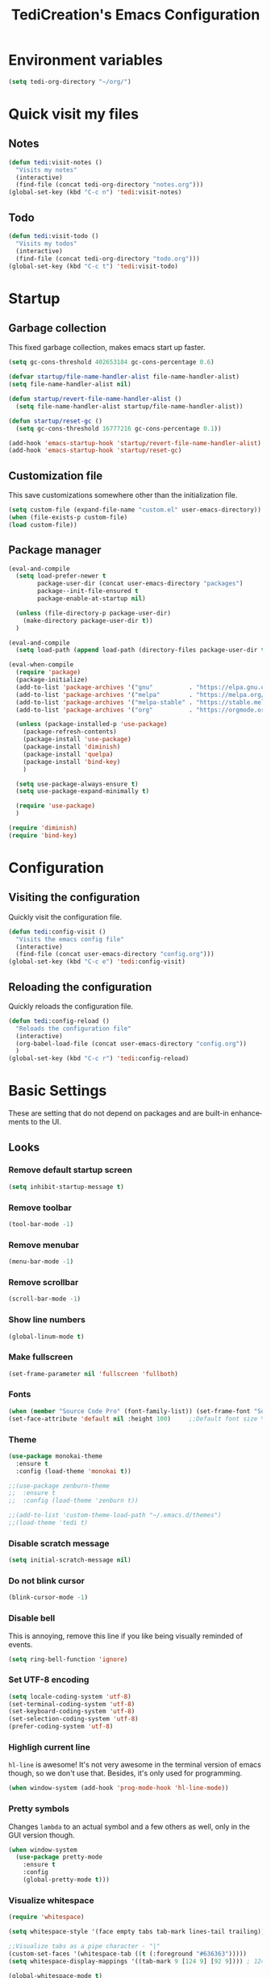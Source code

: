 #+STARTUP: overview
#+TITLE: TediCreation's Emacs Configuration
#+CREATOR: Kanelis Elias
#+LANGUAGE: en
#+OPTIONS: num:nil
#+ATTR_HTML: :style margin-left: auto; margin-right: auto;
[[./img/screen.png]]

* Environment variables
#+BEGIN_SRC emacs-lisp
  (setq tedi-org-directory "~/org/")
#+END_SRC
* Quick visit my files
** Notes
#+BEGIN_SRC emacs-lisp
  (defun tedi:visit-notes ()
    "Visits my notes"
    (interactive)
    (find-file (concat tedi-org-directory "notes.org")))
  (global-set-key (kbd "C-c n") 'tedi:visit-notes)
#+END_SRC
** Todo
#+BEGIN_SRC emacs-lisp
  (defun tedi:visit-todo ()
    "Visits my todos"
    (interactive)
    (find-file (concat tedi-org-directory "todo.org")))
  (global-set-key (kbd "C-c t") 'tedi:visit-todo)
#+END_SRC
* Startup
** Garbage collection
   This fixed garbage collection, makes emacs start up faster.
#+BEGIN_SRC emacs-lisp
  (setq gc-cons-threshold 402653184 gc-cons-percentage 0.6)

  (defvar startup/file-name-handler-alist file-name-handler-alist)
  (setq file-name-handler-alist nil)

  (defun startup/revert-file-name-handler-alist ()
    (setq file-name-handler-alist startup/file-name-handler-alist))

  (defun startup/reset-gc ()
    (setq gc-cons-threshold 16777216 gc-cons-percentage 0.1))

  (add-hook 'emacs-startup-hook 'startup/revert-file-name-handler-alist)
  (add-hook 'emacs-startup-hook 'startup/reset-gc)
#+END_SRC
** Customization file
   This save customizations somewhere other than the initialization file.
#+BEGIN_SRC emacs-lisp
   (setq custom-file (expand-file-name "custom.el" user-emacs-directory))
   (when (file-exists-p custom-file)
   (load custom-file))
#+END_SRC
** Package manager
#+BEGIN_SRC emacs-lisp
  (eval-and-compile
    (setq load-prefer-newer t
          package-user-dir (concat user-emacs-directory "packages")
          package--init-file-ensured t
          package-enable-at-startup nil)

    (unless (file-directory-p package-user-dir)
      (make-directory package-user-dir t))
    )

  (eval-and-compile
    (setq load-path (append load-path (directory-files package-user-dir t "^[^.]" t))))

  (eval-when-compile
    (require 'package)
    (package-initialize)
    (add-to-list 'package-archives '("gnu"          . "https://elpa.gnu.org/packages/") t)
    (add-to-list 'package-archives '("melpa"        . "https://melpa.org/packages/") t)
    (add-to-list 'package-archives '("melpa-stable" . "https://stable.melpa.org/packages/") t)
    (add-to-list 'package-archives '("org"          . "https://orgmode.org/elpa/") t)

    (unless (package-installed-p 'use-package)
      (package-refresh-contents)
      (package-install 'use-package)
      (package-install 'diminish)
      (package-install 'quelpa)
      (package-install 'bind-key)
      )

    (setq use-package-always-ensure t)
    (setq use-package-expand-minimally t)

    (require 'use-package)
    )

  (require 'diminish)
  (require 'bind-key)
#+END_SRC
* Configuration
** Visiting the configuration
   Quickly visit the configuration file.
#+BEGIN_SRC emacs-lisp
  (defun tedi:config-visit ()
    "Visits the emacs config file"
    (interactive)
    (find-file (concat user-emacs-directory "config.org")))
  (global-set-key (kbd "C-c e") 'tedi:config-visit)
#+END_SRC
** Reloading the configuration
   Quickly reloads the configuration file.
#+BEGIN_SRC emacs-lisp
  (defun tedi:config-reload ()
    "Reloads the configuration file"
    (interactive)
    (org-babel-load-file (concat user-emacs-directory "config.org"))
    )
  (global-set-key (kbd "C-c r") 'tedi:config-reload)
#+END_SRC
* Basic Settings
These are setting that do not depend on packages and are built-in enhancements to the UI.
** Looks
*** Remove default startup screen
#+BEGIN_SRC emacs-lisp
  (setq inhibit-startup-message t)
#+END_SRC
*** Remove toolbar
#+BEGIN_SRC emacs-lisp
  (tool-bar-mode -1)
#+END_SRC
*** Remove menubar
#+BEGIN_SRC emacs-lisp
  (menu-bar-mode -1)
#+END_SRC
*** Remove scrollbar
#+BEGIN_SRC emacs-lisp
  (scroll-bar-mode -1)
#+END_SRC
*** Show line numbers
#+BEGIN_SRC emacs-lisp
  (global-linum-mode t)
#+END_SRC
*** Make fullscreen
#+BEGIN_SRC emacs-lisp
  (set-frame-parameter nil 'fullscreen 'fullboth)
#+END_SRC
*** Fonts
#+BEGIN_SRC emacs-lisp
  (when (member "Source Code Pro" (font-family-list)) (set-frame-font "Source Code Pro-10" t t))
  (set-face-attribute 'default nil :height 100)     ;;Default font size %
#+END_SRC
*** Theme
#+BEGIN_SRC emacs-lisp
  (use-package monokai-theme
    :ensure t
    :config (load-theme 'monokai t))

  ;;(use-package zenburn-theme
  ;;  :ensure t
  ;;  :config (load-theme 'zenburn t))

  ;;(add-to-list 'custom-theme-load-path "~/.emacs.d/themes")
  ;;(load-theme 'tedi t)
#+END_SRC
*** Disable scratch message
#+BEGIN_SRC emacs-lisp
  (setq initial-scratch-message nil)
#+END_SRC
*** Do not blink cursor
#+BEGIN_SRC emacs-lisp
  (blink-cursor-mode -1)
#+END_SRC
*** Disable bell
This is annoying, remove this line if you like being visually reminded of events.
#+BEGIN_SRC emacs-lisp
  (setq ring-bell-function 'ignore)
#+END_SRC
*** Set UTF-8 encoding
#+BEGIN_SRC emacs-lisp
  (setq locale-coding-system 'utf-8)
  (set-terminal-coding-system 'utf-8)
  (set-keyboard-coding-system 'utf-8)
  (set-selection-coding-system 'utf-8)
  (prefer-coding-system 'utf-8)
#+END_SRC
*** Highligh current line
=hl-line= is awesome! It's not very awesome in the terminal version of emacs though, so we don't use that.
Besides, it's only used for programming.
#+BEGIN_SRC emacs-lisp
  (when window-system (add-hook 'prog-mode-hook 'hl-line-mode))
#+END_SRC
*** Pretty symbols
Changes =lambda= to an actual symbol and a few others as well, only in the GUI version though.
#+BEGIN_SRC emacs-lisp
  (when window-system
    (use-package pretty-mode
      :ensure t
      :config
      (global-pretty-mode t)))
#+END_SRC
*** Visualize whitespace
#+BEGIN_SRC emacs-lisp
  (require 'whitespace)

  (setq whitespace-style '(face empty tabs tab-mark lines-tail trailing))

  ;;Visualize tabs as a pipe character - "|"
  (custom-set-faces '(whitespace-tab ((t (:foreground "#636363")))))
  (setq whitespace-display-mappings '((tab-mark 9 [124 9] [92 9]))) ; 124 is the ascii ID for '\|'

  (global-whitespace-mode t)
#+END_SRC
** Functionality
*** ibuffer
Use 'ibuffer' instead of 'list-buffers'
#+BEGIN_SRC emacs-lisp
  (defalias 'list-buffers 'ibuffer)
#+END_SRC
Hide all buffers that start with an asterisk
#+BEGIN_SRC emacs-lisp
  (require 'ibuf-ext)
  (add-to-list 'ibuffer-never-show-predicates "^\\*")
#+END_SRC
Hide groups that are empty
#+BEGIN_SRC emacs-lisp
(setq ibuffer-show-empty-filter-groups nil)
#+END_SRC
Automatically update the ibuffer
#+BEGIN_SRC emacs-lisp
  (add-hook 'ibuffer-mode-hook
            '(lambda ()
               (ibuffer-auto-mode 1)
               (ibuffer-switch-to-saved-filter-groups "home")))
#+END_SRC
ibuffer formats
#+BEGIN_SRC emacs-lisp
  (setq ibuffer-formats
        '((mark modified read-only " "
                (name 18 18 :left :elide)
                " "
                (size 9 -1 :right)
                " "
                (mode 16 16 :left :elide)
                " " filename-and-process)
          (mark modified read-only " "
                (name 45 45 :left :elide)
                " "
                (size 9 -1 :right)
                " "
                (mode 16 16 :left :elide))))
#+END_SRC
Group my buffer by version control
#+BEGIN_SRC emacs-lisp
  (use-package ibuffer-vc
    :ensure t
    :config
    (add-hook 'ibuffer-hook
              (lambda ()
                (ibuffer-vc-generate-filter-groups-by-vc-root)
                (ibuffer-vc-set-filter-groups-by-vc-root)
                (unless (eq ibuffer-sorting-mode 'alphabetic)
                  (ibuffer-do-sort-by-alphabetic))))
    (add-to-list 'ibuffer-fontification-alist '(5 buffer-file-name 'font-lock-keyword-face)))
#+END_SRC
*** Dired
#+BEGIN_SRC emacs-lisp
(setq dired-listing-switches "-aBhl  --group-directories-first")
#+END_SRC
*** Typing replaces marked region
#+BEGIN_SRC emacs-lisp
(delete-selection-mode 1)
#+END_SRC
*** Move line up/down
#+BEGIN_SRC emacs-lisp
  (defun tedi:move-line-up ()
    "Move up the current line."
    (interactive)
    (transpose-lines 1)
    (forward-line -2)
    (indent-according-to-mode))

  (defun tedi:move-line-down ()
    "Move down the current line."
    (interactive)
    (forward-line 1)
    (transpose-lines 1)
    (forward-line -1)
    (indent-according-to-mode))

  (global-set-key [(meta up)]   'tedi:move-line-up)
  (global-set-key [(meta down)] 'tedi:move-line-down)
#+END_SRC
*** Go to line
#+BEGIN_SRC emacs-lisp
  (global-set-key (kbd "M-g") 'goto-line)
#+END_SRC
*** Kill buffer
#+BEGIN_SRC emacs-lisp
  (global-set-key (kbd "C-x k") 'kill-this-buffer)
#+END_SRC
*** Multiplexing emacs and emacsclient
Opening a new file in the same emacs-session requires the use of emacsclient.
The emacs command can be itself wrapped to do the smarter job to open the file
if the session exists.
To start session you need to start-server. This snippet will create server in
first session of emacs. Add this to your emacs configuration file.
#+BEGIN_SRC emacs-lisp
  (require 'server)
  (unless (server-running-p)
    (server-start))
#+END_SRC
*** Disable backups and auto-saves
#+BEGIN_SRC emacs-lisp
(setq make-backup-files nil)
(setq auto-save-default nil)
#+END_SRC
*** Disable lockfiles
Emacs keeps track of files that you are currently editing by creating a symbolic link that looks like .#-emacsa08196. I do not need it.
#+BEGIN_SRC emacs-lisp
(setq create-lockfiles nil)
#+END_SRC
*** Smooth Scrolling
#+BEGIN_SRC emacs-lisp
;; Vertical Scroll
(setq scroll-step 1)
(setq scroll-margin 1)
(setq scroll-conservatively 101)
(setq scroll-up-aggressively 0.01)
(setq scroll-down-aggressively 0.01)
(setq auto-window-vscroll nil)
(setq fast-but-imprecise-scrolling nil)
(setq mouse-wheel-scroll-amount '(1 ((shift) . 1)))
(setq mouse-wheel-progressive-speed nil)
;; Horizontal Scroll
(setq hscroll-step 1)
(setq hscroll-margin 1)
#+END_SRC
*** Change yes-or-no questions into y-or-n questions
#+BEGIN_SRC emacs-lisp
(defalias 'yes-or-no-p 'y-or-n-p)
#+END_SRC
*** Async
Lets us use asynchronous processes wherever possible, pretty useful.
#+BEGIN_SRC emacs-lisp
  (use-package async
    :ensure t
    :init (dired-async-mode 1))
#+END_SRC
*** Navigate throught buffers
#+BEGIN_SRC emacs-lisp
  (windmove-default-keybindings)
#+END_SRC
*** Blindly follow symlinks without asking me
#+BEGIN_SRC emacs-lisp
(setq vc-follow-symlinks nil)
#+END_SRC
*** Auto refresh file if changed outside
#+BEGIN_SRC emacs-lisp
  (global-auto-revert-mode t)
#+END_SRC

* GDB
** Debugging environment
#+BEGIN_SRC emacs-lisp
  (setq
   ;; use gdb-many-windows by default
   gdb-many-windows t

   ;; ?
   gdb-use-separate-io-buffer t

   ;; Non-nil means display source file containing the main routine at startup
   gdb-show-main t
   )
#+END_SRC
** Fix source file opens in the wrong window
#+BEGIN_SRC emacs-lisp
  ;; Toggle window dedication
  (defun tedi:toggle-window-dedicated ()
    "Toggle whether the current active window is dedicated or not"
    (interactive)
    (message
     (if (let (window (get-buffer-window (current-buffer)))
           (set-window-dedicated-p window
                                   (not (window-dedicated-p window))))
         "Window '%s' is dedicated"
       "Window '%s' is normal")
     (current-buffer)))

  ;; Sets up the windows to make the command window dedicated
  (advice-add 'gdb-setup-windows :after
              (lambda () (set-window-dedicated-p (selected-window) t)))

  ;; Prevent gdb from popping i/o window to the foreground on every output op
  (setq-default gdb-display-io-nopopup t)
#+END_SRC
** Quitting messes up the window configuration
How do you quit anyway? I think the correct way is just to run quit in the
command window. But no matter how you quit GUD always messes up whatever window
configuration you had before you opened it.

We can fix that by saving the window layout when we run M-x gdb by storing the
layout into a register in gud-mode-hook. The gud-sentinal function runs when
some event occurs on the inferior gdb process. We can hook that to restore the
window state when the process exits.
#+BEGIN_SRC emacs-lisp
  (defconst gud-window-register 123456)

  (defun gud-quit ()
    (interactive)
    (gud-basic-call "quit"))

  (add-hook 'gud-mode-hook
            (lambda ()
              (gud-tooltip-mode)
              (window-configuration-to-register gud-window-register)
              (local-set-key (kbd "C-c q") 'gud-quit)))

  (advice-add 'gud-sentinel :after
              (lambda (proc msg)
                (when (memq (process-status proc) '(signal exit))
                  (jump-to-register gud-window-register)
                  (bury-buffer))))
#+END_SRC
** Debugging keybindings
TODO: http://emacs.1067599.n8.nabble.com/Gud-keybindings-td328833.html
#+BEGIN_SRC emacs-lisp
  (require 'gud)

  (defun tedi:gud-toggle-breakpoint ()
    "Enable/disable breakpoint at the current line of source buffer."
    (interactive)
    (save-excursion
      (beginning-of-line)
      (let* ((bol (point))
             (ovl (overlay-get (car (overlays-in bol bol)) 'before-string))
             (bptno (get-text-property 0 'gdb-bptno ovl))
             (bpten (get-text-property 0 'gdb-enabled ovl)))
        (if bpten (gud-basic-call (format "-break-disable %s" bptno))
          (gud-basic-call (format "-break-enable %s" bptno))))))

  (add-hook 'prog-mode-hook
            (lambda ()
              (local-set-key [f1]    'gud-run)
              (local-set-key [f2]    'gud-cont)

              ;;(local-set-key [f3]    'gdb)

              (local-set-key [f5]    'gud-next)
              (local-set-key [f6]    'gud-step)
              (local-set-key [f7]    'gud-until)
              (local-set-key [f8]    'gud-cont)
              (local-set-key [f9]    'tedi:gud-toggle-breakpoint)
              ;;(local-set-key [f9]    'gud-break)
              )
            )
#+END_SRC
* Coding style
** C/C++ style is bsd( Allman )
#+BEGIN_SRC emacs-lisp
  (setq c-default-style "bsd"
        c-basic-offset 8)
#+END_SRC
** Indentation is tabs
#+BEGIN_SRC emacs-lisp
  (setq-default indent-tabs-mode t)
#+END_SRC
** Tab is 8 spaces
#+BEGIN_SRC emacs-lisp
  (setq-default tab-width 8)
#+END_SRC
* Indentation
** Auto intent
#+BEGIN_SRC emacs-lisp
  (use-package aggressive-indent
    :ensure t
    :init
    (setq aggressive-indent-comments-too t)
    :config
    (global-aggressive-indent-mode 1))
#+END_SRC
** Indent this buffer
#+BEGIN_SRC emacs-lisp
  (defun tedi:indent-c-buffer ()
    "Use astyle command to auto format c/c++ code."
    (interactive "r")
    (if (executable-find "astyle")
        (progn
          (setq cursorPosition (point))
          (shell-command-on-region
           (point-min) (point-max)
           (concat
            "astyle")
           (current-buffer) t
           (get-buffer-create "*Astyle Errors*") t)
          (goto-char cursorPosition))
      (message "Cannot find binary \"astyle\", please install first.")))
#+END_SRC
** Indent buffer before save
#+BEGIN_SRC emacs-lisp
(defun tedi:indent-before-save ()
    "Auto styling before saving."
    (interactive)
    (when (member major-mode '(cc-mode c++-mode c-mode))
      (tedi:indent-c-buffer)))

(add-hook 'c-mode-common-hook (lambda () (add-hook 'before-save-hook 'tedi:indent-before-save)))
#+END_SRC
* Packages
** Hydra
#+BEGIN_SRC emacs-lisp
  (use-package hydra
    :ensure t)
#+END_SRC
** Evil-mode
#+BEGIN_SRC emacs-lisp
  (use-package evil
    :ensure t
    :config (evil-mode 1))

;; Default state shall be emacs for now
(setq evil-default-state 'emacs)
#+END_SRC
** Yasnippet
#+BEGIN_SRC emacs-lisp
  (use-package yasnippet
    :ensure t
    :config
    (use-package yasnippet-snippets
      :ensure t)
    (yas-reload-all))
#+END_SRC
** All the icons
Run 'M-x all-the-icons-install-fonts' in order to download the icon fonts
#+BEGIN_SRC emacs-lisp
  (use-package all-the-icons
    :ensure t)

  (use-package all-the-icons-dired
    :ensure t
    :requires all-the-icons
    :config
    (add-hook 'dired-mode-hook 'all-the-icons-dired-mode))
#+END_SRC
** Dashboard
#+BEGIN_SRC emacs-lisp
  (use-package dashboard
    :ensure t
    :requires all-the-icons
    :config
    (dashboard-setup-startup-hook)
    (setq initial-buffer-choice (lambda () (get-buffer "*dashboard*")))
    (setq dashboard-startup-banner (concat user-emacs-directory "img/dashLogo.png"))
    (setq dashboard-banner-logo-title "First, solve the problem. Then, write the code.")

    (setq dashboard-items '((recents  . 5)
			    (bookmarks . 5)
			    (projects . 5)
			    (agenda . 5)
			    (registers . 5)))

    ;; Do not center content.
    (setq dashboard-center-content nil)

    ;; Do not show info about the packages loaded and the init time
    (setq dashboard-set-init-info nil)

    ;; Disable shortcut "jump" indicators for each section.
    (setq dashboard-show-shortcuts nil)

    ;; Disable footer with random quotes
    (setq dashboard-set-footer nil)

    ;; Add icons
    (setq dashboard-set-heading-icons t)
    (setq dashboard-set-file-icons t)

    ;;To show agenda for the upcoming seven days set the variable show-week-agenda-p to t.
    (setq show-week-agenda-p t)
    (setq dashboard-org-agenda-categories '("Tasks" "Appointments")))
#+END_SRC
** Disable mouse
Disable the mouse only inside emacs. This is usefull in a laptop and as an exercise to not use the mouse at all.
#+BEGIN_SRC emacs-lisp
  (use-package disable-mouse
    :ensure t)
  (global-disable-mouse-mode)
#+END_SRC
** Which key
Brings up help on key combinations.
#+BEGIN_SRC emacs-lisp
  (use-package which-key
    :ensure t
    :config
    (which-key-mode))
#+END_SRC
** Try
Let's you try packages without installing them.
#+BEGIN_SRC emacs-lisp
  (use-package try
    :ensure t)
#+END_SRC
** nwim
Smart move when you browse in code.
#+BEGIN_SRC emacs-lisp
  (use-package mwim
    :bind
    ("C-a" . mwim-beginning-of-code-or-line)
    ("C-e" . mwim-end-of-code-or-line))
#+END_SRC
* Projectile
Projectile is an awesome project manager, mostly because it recognizes directories
with a =.git= directory as projects and helps you manage them accordingly.
** Enable projectile globally
This makes sure that everything can be a project.
#+BEGIN_SRC emacs-lisp
  (use-package projectile
    :ensure t
    :init
    (projectile-mode 1))
#+END_SRC
* Modeline
The modeline is the heart of emacs, it offers information at all times, it's persistent
and verbose enough to gain a full understanding of modes and states you are in.

I use the modeline from spacemacs.
#+BEGIN_SRC emacs-lisp
  (use-package spaceline
    :ensure t
    :config
    (require 'spaceline-config)

    ;; Show full filepath
    ;;(spaceline-define-segment buffer-id
    ;;  (if (buffer-file-name)
    ;;      (abbreviate-file-name (buffer-file-name))
    ;;    (powerline-buffer-id)))

    ;; Hide minor mode
    (spaceline-toggle-minor-modes-off)

    ;; Show encoding
    (setq spaceline-buffer-encoding-abbrev-p nil)

    ;; Show line and column
    (setq spaceline-line-column-p t)
    (setq spaceline-line-p t)

    (setq powerline-default-separator (quote arrow))
    (spaceline-spacemacs-theme))
#+END_SRC
* Minor conveniences
Emacs is at it's best when it just does things for you, shows you the way, guides you so to speak.
This can be best achieved using a number of small extensions. While on their own they might not be particularly
impressive. Together they create a nice environment for you to work in.
** Subwords
Emacs treats camelCase strings as a single word by default, this changes said behaviour.
#+BEGIN_SRC emacs-lisp
  (global-subword-mode 1)
#+END_SRC
** Electric
If you write any code, you may enjoy this.
Typing the first character in a set of 2, completes the second one after your cursor.
Opening a bracket? It's closed for you already. Quoting something? It's closed for you already.

You can easily add and remove pairs yourself, have a look.
#+BEGIN_SRC emacs-lisp
(setq electric-pair-pairs '(
                           (?\{ . ?\})
                           (?\( . ?\))
                           (?\[ . ?\])
                           (?\" . ?\")
                           ))
#+END_SRC

And now to enable it
#+BEGIN_SRC emacs-lisp
(electric-pair-mode t)
#+END_SRC
** Beacon
While changing buffers or workspaces, the first thing you do is look for your cursor.
Unless you know its position, you can not move it efficiently. Every time you change
buffers, the current position of your cursor will be briefly highlighted now.
#+BEGIN_SRC emacs-lisp
  (use-package beacon
    :ensure t
    :config
      (beacon-mode 1))
#+END_SRC
** Rainbow
Mostly useful if you are into web development or game development.
Every time emacs encounters a hexadecimal code that resembles a color, it will automatically highlight
it in the appropriate color. This is a lot cooler than you may think.
#+BEGIN_SRC emacs-lisp
  (use-package rainbow-mode
    :ensure t
    :init
      (add-hook 'prog-mode-hook 'rainbow-mode))
#+END_SRC
** Show parens
I forgot about that initially, it highlights matching parens when the cursor is just behind one of them.
#+BEGIN_SRC emacs-lisp
  (show-paren-mode 1)
#+END_SRC
** Rainbow delimiters
Colors parentheses and other delimiters depending on their depth, useful for any language using them,
especially lisp.
#+BEGIN_SRC emacs-lisp
  (use-package rainbow-delimiters
    :ensure t
    :init
      (add-hook 'prog-mode-hook #'rainbow-delimiters-mode))
#+END_SRC
** Expand region
A pretty simple package, takes your cursor and semantically expands the region, so words, sentences, maybe the contents of some parentheses, it's awesome, try it out.
#+BEGIN_SRC emacs-lisp
  (use-package expand-region
    :ensure t
    :bind ("C-q" . er/expand-region))
#+END_SRC
** Hungry deletion
On the list of things I like doing, deleting big whitespaces is pretty close to the bottom.
Backspace or Delete will get rid of all whitespace until the next non-whitespace character is encountered.
You may not like it, thus disable it if you must, but it's pretty decent.
#+BEGIN_SRC emacs-lisp
  (use-package hungry-delete
    :ensure t
    :config
      (global-hungry-delete-mode))
#+END_SRC
** Zapping to char
A nifty little package that kills all text between your cursor and a selected character.
A lot more useful than you might think. If you wish to include the selected character in the killed region,
change =zzz-up-to-char= into =zzz-to-char=.
#+BEGIN_SRC emacs-lisp
  (use-package zzz-to-char
    :ensure t
    :bind ("M-z" . zzz-up-to-char))
#+END_SRC
* Kill ring
There is a lot of customization to the kill ring, and while I have not used it much before,
I decided that it was time to change that.
** Maximum entries on the ring
The default is 60, I personally need more sometimes.
#+BEGIN_SRC emacs-lisp
  (setq kill-ring-max 100)
#+END_SRC
** popup-kill-ring
Out of all the packages I tried out, this one, being the simplest, appealed to me most.
With a simple M-y you can now browse your kill-ring like browsing autocompletion items.
C-n and C-p totally work for this.
#+BEGIN_SRC emacs-lisp
  (use-package popup-kill-ring
    :ensure t
    :bind ("M-y" . popup-kill-ring))
#+END_SRC
* Tramp
#+BEGIN_SRC emacs-lisp
  (setq tramp-default-method "ssh")
#+END_SRC
* The terminal
I have used urxvt for years, and I miss it sometimes, but ansi-term is enough for most of my tasks.
** Default shell should be bash
I don't know why this is a thing, but asking me what shell to launch every single
time I open a terminal makes me want to slap babies, this gets rid of it.
This goes without saying but you can replace bash with your shell of choice.
#+BEGIN_SRC emacs-lisp
  (defvar my-term-shell "/bin/bash")
  (defadvice ansi-term (before force-bash)
    (interactive (list my-term-shell)))
  (ad-activate 'ansi-term)
#+END_SRC
** Easy to remember keybinding
In loving memory of bspwm, Super + Enter opens a new terminal, old habits die hard.
#+BEGIN_SRC emacs-lisp
  (global-set-key (kbd "<s-return>") 'ansi-term)
#+END_SRC
* Programming
Minor, non-completion related settings and plugins for writing code.
** Doxygen
#+BEGIN_SRC emacs-lisp
  (use-package highlight-doxygen
    :ensure t
    :config
    (highlight-doxygen-global-mode t))
#+END_SRC
** Helm-Gtags
#+BEGIN_SRC emacs-lisp
  (use-package helm-gtags
    :ensure t
    )

  ;; Enable helm-gtags-mode
  (add-hook 'c-mode-hook 'helm-gtags-mode)
  (add-hook 'c++-mode-hook 'helm-gtags-mode)
  (add-hook 'asm-mode-hook 'helm-gtags-mode)
  (add-hook 'python-mode-hook 'helm-gtags-mode)

  ;; customize
  (custom-set-variables
   '(helm-gtags-path-style 'relative)
   '(helm-gtags-ignore-case t)
   '(helm-gtags-auto-update t))

  ;; key bindings
  (with-eval-after-load 'helm-gtags
    (define-key helm-gtags-mode-map (kbd "M-.")   'helm-gtags-dwim)
    (define-key helm-gtags-mode-map (kbd "M-,")   'helm-gtags-pop-stack)
    (define-key helm-gtags-mode-map (kbd "M-u")   'helm-gtags-update-tags)

    (define-key helm-gtags-mode-map (kbd "M-t")   'helm-gtags-find-tag)
    (define-key helm-gtags-mode-map (kbd "M-r")   'helm-gtags-find-rtag)
    (define-key helm-gtags-mode-map (kbd "M-s")   'helm-gtags-find-symbol)
    (define-key helm-gtags-mode-map (kbd "M-p")   'helm-gtags-parse-file)

    (define-key helm-gtags-mode-map (kbd "C-c <") 'helm-gtags-previous-history)
    (define-key helm-gtags-mode-map (kbd "C-c >") 'helm-gtags-next-history)
    )

  (setq-local imenu-create-index-function #'ggtags-build-imenu-index)
#+END_SRC
** Compiling
#+BEGIN_SRC emacs-lisp
(define-key global-map (kbd "C-,") 'compile)
(define-key global-map (kbd "C-.") 'recompile)
#+END_SRC
** yasnippet
#+BEGIN_SRC emacs-lisp
  (use-package yasnippet
    :ensure t
    :config
    (use-package yasnippet-snippets
      :ensure t)
    (yas-reload-all))
#+END_SRC
** flycheck
In order for flycheck to work with:
- C/C++:
  =M-x irony-install-server=
- Python:
  =M-x jedi:install-server=
Source: https://www.reddit.com/r/emacs/comments/931la6/tip_how_to_adopt_flycheck_as_your_new_best_friend/
#+BEGIN_SRC emacs-lisp
  (defhydra tedi:checkSource (:color blue)
    "
      ^
      ^Flycheck^          ^Errors^            ^Checker^
      ^────────^──────────^──────^────────────^───────^─────
      _q_ quit            _<_ previous        _?_ describe
      _M_ manual          _>_ next            _d_ disable
      _v_ verify setup    _f_ check           _m_ mode
      ^^                  _l_ list            _s_ select
      ^^                  ^^                  ^^
      "
    ("q" nil)
    ("<" flycheck-previous-error :color pink)
    (">" flycheck-next-error :color pink)
    ("?" flycheck-describe-checker)
    ("M" flycheck-manual)
    ("d" flycheck-disable-checker)
    ("f" flycheck-buffer)
    ("l" flycheck-list-errors)
    ("m" flycheck-mode)
    ("s" flycheck-select-checker)
    ("v" flycheck-verify-setup))

  (use-package flycheck
    :ensure t
    :requires hydra
    :bind ("C-c f" . tedi:checkSource/body)
    :init (global-flycheck-mode)
    :custom
    (flycheck-display-errors-delay .3)
    ;;(flycheck-stylelintrc "~/.stylelintrc.json")
    )
#+END_SRC
** company mode
I set the delay for company mode to kick in to half a second, I also make sure that
it starts doing its magic after typing in only 2 characters.

I prefer =C-n= and =C-p= to move around the items, so I remap those accordingly.
#+BEGIN_SRC emacs-lisp
  (use-package company
    :ensure t
    :config
    (setq company-idle-delay 0)
    (setq company-minimum-prefix-length 3)

    ;; set default `company-backends'
    (setq company-backends
          '((company-files          ; files & directory
             company-keywords       ; keywords
             company-capf
             company-yasnippet
             )
            (company-abbrev company-dabbrev)
            ))
    )

  (with-eval-after-load 'company
    (define-key company-active-map (kbd "M-n") nil)
    (define-key company-active-map (kbd "M-p") nil)
    (define-key company-active-map (kbd "C-n") #'company-select-next)
    (define-key company-active-map (kbd "C-p") #'company-select-previous)
    (define-key company-active-map (kbd "SPC") #'company-abort))
#+END_SRC
** specific languages
Be it for code or prose, completion is a must.
After messing around with =auto-completion= for a while I decided to drop it
in favor of =company=, and it turns out to have been a great decision.

Each category also has additional settings.
*** c/c++
**** yasnippet
#+BEGIN_SRC emacs-lisp
  (add-hook 'c++-mode-hook 'yas-minor-mode)
  (add-hook 'c-mode-hook 'yas-minor-mode)
#+END_SRC
**** flycheck
#+BEGIN_SRC emacs-lisp
  (use-package flycheck-clang-analyzer
    :ensure t
    :config
    (with-eval-after-load 'flycheck
      (require 'flycheck-clang-analyzer)
       (flycheck-clang-analyzer-setup)))
#+END_SRC
**** company
Requires libclang to be installed.
#+BEGIN_SRC emacs-lisp
  (with-eval-after-load 'company
    (add-hook 'c++-mode-hook 'company-mode)
    (add-hook 'c-mode-hook 'company-mode))

  (use-package company-c-headers
    :ensure t)

  (use-package company-irony
    :ensure t
    :config
    (setq company-backends
          '((company-files          ; files & directory
             company-keywords       ; keywords
             company-capf
             company-yasnippet
             company-c-headers
             company-gtags
             company-clang
             company-dabbrev-code
             company-irony
             )
            (company-abbrev company-dabbrev)
            ))
    )


  (use-package irony
    :ensure t
    :config
    (add-hook 'c++-mode-hook 'irony-mode)
    (add-hook 'c-mode-hook 'irony-mode)
    (add-hook 'irony-mode-hook 'irony-cdb-autosetup-compile-options))
#+END_SRC
*** python
**** Interpreter version
#+BEGIN_SRC emacs-lisp
    (setq python-shell-interpreter "python3")
#+END_SRC
**** yasnippet
#+BEGIN_SRC emacs-lisp
  (add-hook 'python-mode-hook 'yas-minor-mode)
#+END_SRC
**** flycheck
#+BEGIN_SRC emacs-lisp
  (add-hook 'python-mode-hook 'flycheck-mode)
#+END_SRC
**** company
#+BEGIN_SRC emacs-lisp
  (with-eval-after-load 'company
      (add-hook 'python-mode-hook 'company-mode))

  (use-package company-jedi
    :ensure t
    :config
      (require 'company)
      (add-to-list 'company-backends 'company-jedi))

  (defun python-mode-company-init ()
    (setq-local company-backends '((company-jedi
                                    company-yasnippet
                                    company-etags
                                    company-dabbrev-code))))

  (use-package company-jedi
    :ensure t
    :config
      (require 'company)
      (add-hook 'python-mode-hook 'python-mode-company-init))
#+END_SRC
*** emacs-lisp
**** eldoc
#+BEGIN_SRC emacs-lisp
  (add-hook 'emacs-lisp-mode-hook 'eldoc-mode)
#+END_SRC
**** yasnippet
#+BEGIN_SRC emacs-lisp
  (add-hook 'emacs-lisp-mode-hook 'yas-minor-mode)
#+END_SRC
**** company
#+BEGIN_SRC emacs-lisp
  (add-hook 'emacs-lisp-mode-hook 'company-mode)

  (use-package slime
    :ensure t
    :config
    (setq inferior-lisp-program "/usr/bin/sbcl")
    (setq slime-contribs '(slime-fancy)))

  (use-package slime-company
    :ensure t
    :init
      (require 'company)
      (slime-setup '(slime-fancy slime-company)))
#+END_SRC
*** lua
**** yasnippet
#+BEGIN_SRC emacs-lisp
  (add-hook 'lua-mode-hook 'yas-minor-mode)
#+END_SRC
**** flycheck
#+BEGIN_SRC emacs-lisp
  (add-hook 'lua-mode-hook 'flycheck-mode)
#+END_SRC
**** company
#+BEGIN_SRC emacs-lisp
  (add-hook 'lua-mode-hook 'company-mode)

  (defun custom-lua-repl-bindings ()
    (local-set-key (kbd "C-c C-s") 'lua-show-process-buffer)
    (local-set-key (kbd "C-c C-h") 'lua-hide-process-buffer))

  (defun lua-mode-company-init ()
    (setq-local company-backends '((company-lua
                                    company-etags
                                    company-dabbrev-code))))

  (use-package company-lua
    :ensure t
    :config
      (require 'company)
      (setq lua-indent-level 4)
      (setq lua-indent-string-contents t)
      (add-hook 'lua-mode-hook 'custom-lua-repl-bindings)
      (add-hook 'lua-mode-hook 'lua-mode-company-init))
#+END_SRC
*** bash
**** yasnippet
#+BEGIN_SRC emacs-lisp
  (add-hook 'shell-mode-hook 'yas-minor-mode)
#+END_SRC
**** flycheck
#+BEGIN_SRC emacs-lisp
  (add-hook 'shell-mode-hook 'flycheck-mode)
#+END_SRC
**** company
#+BEGIN_SRC emacs-lisp
  (add-hook 'shell-mode-hook 'company-mode)

  (defun shell-mode-company-init ()
    (setq-local company-backends '((company-shell
                                    company-shell-env
                                    company-etags
                                    company-dabbrev-code))))

  (use-package company-shell
    :ensure t
    :config
      (require 'company)
      (add-hook 'shell-mode-hook 'shell-mode-company-init))
#+END_SRC
* Org
One of the absolute greatest features of emacs is called "org-mode".
This very file has been written in org-mode, a lot of other configurations are written in org-mode, same goes for
academic papers, presentations, schedules, blogposts and guides.
Org-mode is one of the most complex things ever, lets make it a bit more usable with some basic configuration.

Those are all rather self-explanatory.
** Fix bugs
#+BEGIN_SRC emacs-lisp
  (define-obsolete-function-alias 'org-define-error 'define-error)
#+END_SRC
** Common settings

#+BEGIN_SRC emacs-lisp
  (setq org-ellipsis " ")
  (setq org-src-fontify-natively t)
  (setq org-src-tab-acts-natively t)
  (setq org-confirm-babel-evaluate nil)
  (setq org-export-with-smart-quotes t)
  (setq org-src-window-setup 'current-window)
  (add-hook 'org-mode-hook 'org-indent-mode)
#+END_SRC

** Syntax highlighting for documents exported to HTML
#+BEGIN_SRC emacs-lisp
  (use-package htmlize
    :ensure t)
#+END_SRC

** Line wrapping
#+BEGIN_SRC emacs-lisp
  (add-hook 'org-mode-hook
            '(lambda ()
               (visual-line-mode 1)))
#+END_SRC

** Keybindings
#+BEGIN_SRC emacs-lisp
  (global-set-key (kbd "C-c '") 'org-edit-src-code)
#+END_SRC

** Org Bullets
Makes it all look a bit nicer, I hate looking at asterisks.
#+BEGIN_SRC emacs-lisp
  (use-package org-bullets
    :ensure t
    :config
    (add-hook 'org-mode-hook (lambda () (org-bullets-mode))))
#+END_SRC

** Easy-to-add emacs-lisp template
Hitting tab after an "<el" in an org-mode file will create a template for elisp insertion.
#+BEGIN_SRC emacs-lisp
    (add-to-list 'org-structure-template-alist
                 '("el" "#+BEGIN_SRC emacs-lisp\n?\n#+END_SRC")
                 '("c" "#+BEGIN_SRC c\n?\n#+END_SRC")
                 )
#+END_SRC

#+BEGIN_SRC emacs-lisp
  (add-hook 'org-mode-hook 'yas-minor-mode)
#+END_SRC
** Exporting options
One of the best things about org is the ability to export your file to many formats.
Here is how we add more of them!
*** Hugo
#+BEGIN_SRC emacs-lisp
  (use-package ox-hugo
    :ensure t
    :after ox)
#+END_SRC
*** latex
#+BEGIN_SRC emacs-lisp
  (when (file-directory-p "/usr/share/emacs/site-lisp/tex-utils")
    (add-to-list 'load-path "/usr/share/emacs/site-lisp/tex-utils")
    (require 'xdvi-search))
#+END_SRC

*** Twitter Bootstrap
#+BEGIN_SRC emacs-lisp
  (use-package ox-twbs
    :ensure t)
#+END_SRC

*** Reveal.js
#+BEGIN_SRC emacs-lisp
  (use-package ox-reveal
    :ensure t)
  (require 'ox-reveal)
  (setq org-reveal-root "file:///home/tedi/.emacs.d/reveal.js-3.7.0/")
  (setq org-reveal-title-slide nil)
#+END_SRC
* Swiper
Counsel is a requirement for swiper. Swiper makes search easier.
#+BEGIN_SRC emacs-lisp
(use-package counsel
  :ensure t)

(use-package swiper
  :ensure try
  :config
  (progn
    (ivy-mode 1)
    (setq ivy-use-virtual-buffers t)
    (global-set-key "\C-s" 'swiper)
    (global-set-key (kbd "C-c C-r") 'ivy-resume)
    (global-set-key (kbd "<f6>") 'ivy-resume)
    (global-set-key (kbd "M-x") 'counsel-M-x)
    (global-set-key (kbd "C-x C-f") 'counsel-find-file)
    (global-set-key (kbd "<f1> f") 'counsel-describe-function)
    (global-set-key (kbd "<f1> v") 'counsel-describe-variable)
    (global-set-key (kbd "<f1> l") 'counsel-load-library)
    (global-set-key (kbd "<f2> i") 'counsel-info-lookup-symbol)
    (global-set-key (kbd "<f2> u") 'counsel-unicode-char)
    (global-set-key (kbd "C-c g") 'counsel-git)
    (global-set-key (kbd "C-c j") 'counsel-git-grep)
    (global-set-key (kbd "C-c k") 'counsel-ag)
    (global-set-key (kbd "C-x l") 'counsel-locate)
    (global-set-key (kbd "C-S-o") 'counsel-rhythmbox)
    (define-key read-expression-map (kbd "C-r") 'counsel-expression-history)))
#+END_SRC
* Iedit
Edit multiple regions simultaneously
#+BEGIN_SRC emacs-lisp
  (use-package iedit
    :ensure t)
  (require 'iedit)
  ;;This is a bug in Mac but in linux works.(I do not need a fix)
  ;;(define-key global-map (kbd "C-c ;") 'iedit-mode)
#+END_SRC
* Avy
Navigation to any place inside the window
#+BEGIN_SRC emacs-lisp
  (use-package avy
    :ensure t
    :bind ("M-s" . avy-goto-char))
#+END_SRC
